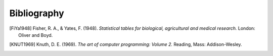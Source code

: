 Bibliography
============

.. [FiYa1948] Fisher, R. A., & Yates, F. (1948). *Statistical tables for biological, agricultural and medical research.* London: Oliver and Boyd.

.. [KNUT1969] Knuth, D. E. (1969). *The art of computer programming: Volume 2.* Reading, Mass: Addison-Wesley.
